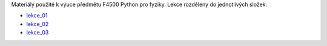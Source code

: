 Materiály použité k výuce předmětu F4500 Python pro fyziky. Lekce rozděleny do jednotlivých složek.

* lekce_01_
* lekce_02_
* lekce_03_

.. _lekce_01: https://github.com/ziky5/F4500_Pyhon_pro_fyziky/blob/master/lekce_01/praktikum.ipynb
.. _lekce_02: https://github.com/ziky5/F4500_Pyhon_pro_fyziky/blob/master/lekce_02/praktikum.ipynb
.. _lekce_03: https://github.com/ziky5/F4500_Pyhon_pro_fyziky/blob/master/lekce_03/cestakoreny.ipynb
